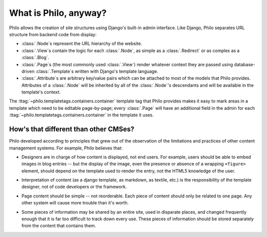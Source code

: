 What is Philo, anyway?
======================

Philo allows the creation of site structures using Django's built-in admin interface. Like Django, Philo separates URL structure from backend code from display:

* :class:`.Node`\ s represent the URL hierarchy of the website.
* :class:`.View`\ s contain the logic for each :class:`.Node`, as simple as a :class:`.Redirect` or as complex as a :class:`.Blog`.
* :class:`.Page`\ s (the most commonly used :class:`.View`) render whatever context they are passed using database-driven :class:`.Template`\ s written with Django's template language.
* :class:`.Attribute`\ s are arbitrary key/value pairs which can be attached to most of the models that Philo provides. Attributes of a :class:`.Node` will be inherited by all of the :class:`.Node`'s descendants and will be available in the template's context.

The :ttag:`~philo.templatetags.containers.container` template tag that Philo provides makes it easy to mark areas in a template which need to be editable page-by-page; every :class:`.Page` will have an additional field in the admin for each :ttag:`~philo.templatetags.containers.container` in the template it uses.

How's that different than other CMSes?
++++++++++++++++++++++++++++++++++++++

Philo developed according to principles that grew out of the observation of the limitations and practices of other content management systems. For example, Philo believes that:

* Designers are in charge of how content is displayed, not end users. For example, users should be able to embed images in blog entries -- but the display of the image, even the presence or absence of a wrapping ``<figure>`` element, should depend on the template used to render the entry, not the HTML5 knowledge of the user.
	.. seealso:: :ttag:`~philo.templatetags.embed.embed`
* Interpretation of content (as a django template, as markdown, as textile, etc.) is the responsibility of the template designer, not of code developers or the framework.
	.. seealso:: :ttag:`~philo.templatetags.include_string.include_string`
* Page content should be simple -- not reorderable. Each piece of content should only be related to one page. Any other system will cause more trouble than it's worth.
	.. seealso:: :class:`.Contentlet`, :class:`.ContentReference`
* Some pieces of information may be shared by an entire site, used in disparate places, and changed frequently enough that it is far too difficult to track down every use. These pieces of information should be stored separately from the content that contains them.
	.. seealso:: :class:`.Attribute`
